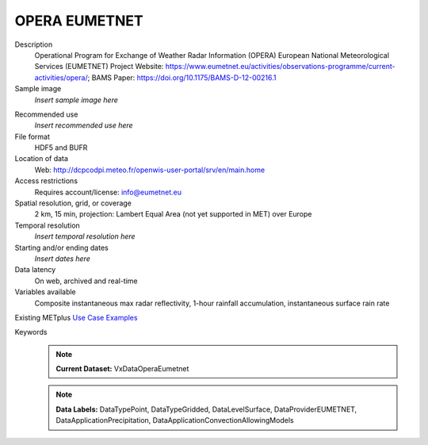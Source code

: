 .. _vx-data-opera-eumetnet:


OPERA EUMETNET
--------------

Description
  Operational Program for Exchange of Weather Radar  Information (OPERA) European National Meteorological Services (EUMETNET)
  Project Website: https://www.eumetnet.eu/activities/observations-programme/current-activities/opera/; BAMS Paper: https://doi.org/10.1175/BAMS-D-12-00216.1

Sample image
  *Insert sample image here*
.. image:: images/sample_image.png
   :width: 600

Recommended use
  *Insert recommended use here*

File format
  HDF5 and BUFR

Location of data
  Web: http://dcpcodpi.meteo.fr/openwis-user-portal/srv/en/main.home

Access restrictions
  Requires account/license: info@eumetnet.eu

Spatial resolution, grid, or coverage
  2 km, 15 min, projection: Lambert Equal Area (not yet supported in MET) over Europe

Temporal resolution
  *Insert temporal resolution here*

Starting and/or ending dates
  *Insert dates here*

Data latency
  On web, archived and  real-time

Variables available
  Composite instantaneous max radar reflectivity, 1-hour rainfall accumulation, instantaneous surface rain rate

Existing METplus `Use Case Examples <https://dtcenter.github.io/METplus/develop/search.html?q=VxDataOperaEumetnet%26%26UseCase&check_keywords=yes&area=default>`_

Keywords
  .. note:: **Current Dataset:** VxDataOperaEumetnet

  .. note:: **Data Labels:** DataTypePoint, DataTypeGridded, DataLevelSurface, DataProviderEUMETNET, DataApplicationPrecipitation, DataApplicationConvectionAllowingModels
